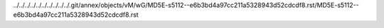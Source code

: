 ../../../../../../../../../../.git/annex/objects/vM/wG/MD5E-s5112--e6b3bd4a97cc211a5328943d52cdcdf8.rst/MD5E-s5112--e6b3bd4a97cc211a5328943d52cdcdf8.rst